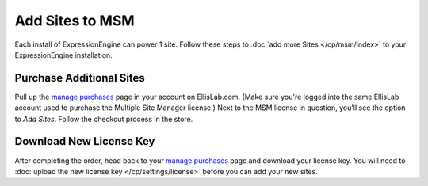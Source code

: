 Add Sites to MSM
================

Each install of ExpressionEngine can power 1 site. Follow these steps to
:doc:`add more Sites </cp/msm/index>` to your ExpressionEngine installation.

Purchase Additional Sites
-------------------------

Pull up the `manage purchases <https://store.ellislab.com/manage>`__ page in
your account on EllisLab.com. (Make sure you're logged into the same EllisLab
account used to purchase the Multiple Site Manager license.) Next to the MSM
license in question, you'll see the option to *Add Sites*. Follow the checkout
process in the store.

Download New License Key
------------------------

After completing the order, head back to your `manage purchases
<https://store.ellislab.com/manage>`__ page and download your license key. You
will need to :doc:`upload the new license key </cp/settings/license>` before you
can add your new sites.
